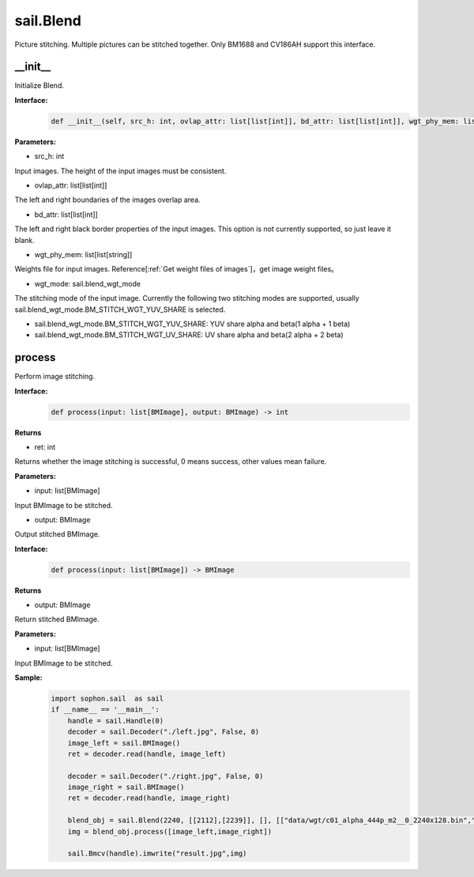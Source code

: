sail.Blend
____________

Picture stitching. Multiple pictures can be stitched together. Only BM1688 and CV186AH support this interface.


\_\_init\_\_
>>>>>>>>>>>>>>>>>>>>>>>>>>>>>

Initialize Blend.

**Interface:**
    .. code-block:: python

        def __init__(self, src_h: int, ovlap_attr: list[list[int]], bd_attr: list[list[int]], wgt_phy_mem: list[list[string]], wgt_mode: sail.blend_wgt_mode))

**Parameters:**

* src_h: int

Input images. The height of the input images must be consistent.

* ovlap_attr: list[list[int]]

The left and right boundaries of the images overlap area.

* bd_attr: list[list[int]]

The left and right black border properties of the input images. This option is not currently supported, so just leave it blank.

* wgt_phy_mem: list[list[string]]

Weights file for input images. Reference[:ref:`Get weight files of images`]，get image weight files。

* wgt_mode: sail.blend_wgt_mode

The stitching mode of the input image. Currently the following two stitching modes are supported, usually sail.blend_wgt_mode.BM_STITCH_WGT_YUV_SHARE is selected.

* sail.blend_wgt_mode.BM_STITCH_WGT_YUV_SHARE: YUV share alpha and beta(1 alpha + 1 beta)

* sail.blend_wgt_mode.BM_STITCH_WGT_UV_SHARE: UV share alpha and beta(2 alpha + 2 beta)

process
>>>>>>>>>>>>>>>>>>>>>>>>>>>>>

Perform image stitching.

**Interface:**
    .. code-block:: python

        def process(input: list[BMImage], output: BMImage) -> int

**Returns**

* ret: int

Returns whether the image stitching is successful, 0 means success, other values ​​mean failure.

**Parameters:**

* input: list[BMImage]

Input BMImage to be stitched.

* output: BMImage

Output stitched BMImage.

**Interface:**
    .. code-block:: python

        def process(input: list[BMImage]) -> BMImage

**Returns**

* output: BMImage

Return stitched BMImage.

**Parameters:**

* input: list[BMImage]

Input BMImage to be stitched.

**Sample:**
    .. code-block:: python

        import sophon.sail  as sail
        if __name__ == '__main__':
            handle = sail.Handle(0)
            decoder = sail.Decoder("./left.jpg", False, 0)
            image_left = sail.BMImage()
            ret = decoder.read(handle, image_left)

            decoder = sail.Decoder("./right.jpg", False, 0)
            image_right = sail.BMImage()
            ret = decoder.read(handle, image_right)

            blend_obj = sail.Blend(2240, [[2112],[2239]], [], [["data/wgt/c01_alpha_444p_m2__0_2240x128.bin","data/wgt/c01_beta_444p_m2__0_2240x128.bin"]], sail.blend_wgt_mode.BM_STITCH_WGT_YUV_SHARE)
            img = blend_obj.process([image_left,image_right])

            sail.Bmcv(handle).imwrite("result.jpg",img)